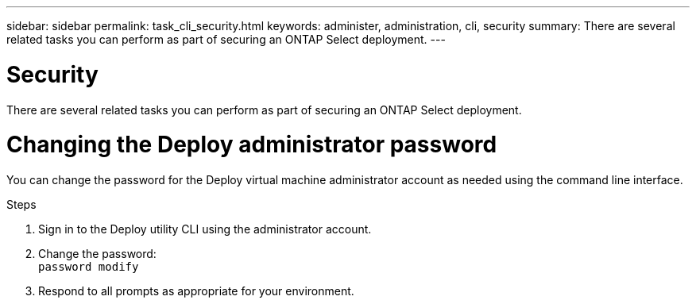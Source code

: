 ---
sidebar: sidebar
permalink: task_cli_security.html
keywords: administer, administration, cli, security
summary: There are several related tasks you can perform as part of securing an ONTAP Select deployment.
---

= Security
:hardbreaks:
:nofooter:
:icons: font
:linkattrs:
:imagesdir: ./media/

[.lead]
There are several related tasks you can perform as part of securing an ONTAP Select deployment.

= Changing the Deploy administrator password

You can change the password for the Deploy virtual machine administrator account as needed using the command line interface.

.Steps

. Sign in to the Deploy utility CLI using the administrator account.

. Change the password:
`password modify`

. Respond to all prompts as appropriate for your environment.
